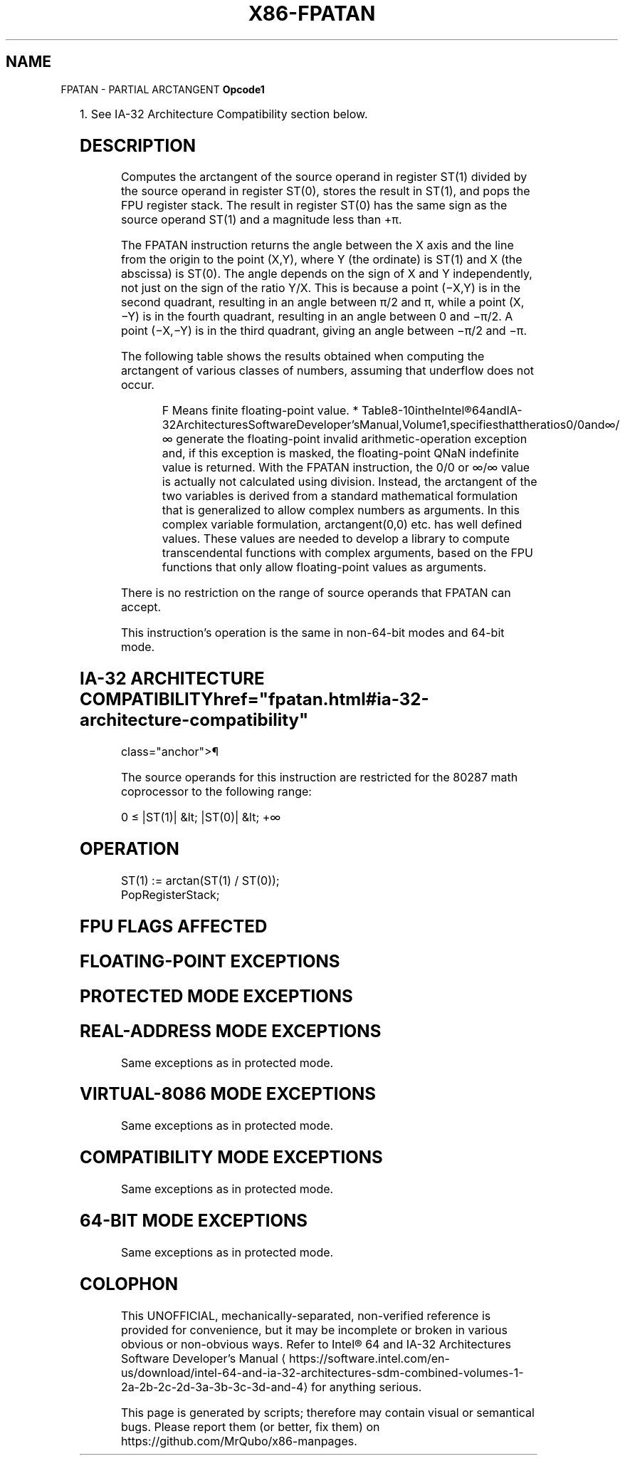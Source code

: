 '\" t
.nh
.TH "X86-FPATAN" "7" "December 2023" "Intel" "Intel x86-64 ISA Manual"
.SH NAME
FPATAN - PARTIAL ARCTANGENT
\fBOpcode1\fP

.TS
allbox;
l l l l l 
l l l l l .
\fB\fP	\fBInstruction\fP	\fB64-Bit Mode\fP	\fBCompat/Leg Mode\fP	\fBDescription\fP
D9 F3			Valid	T{
Replace ST(1) with arctan(ST(1)/ST(0)) and pop the register stack.
T}
.TE

.PP
1\&. See IA-32 Architecture Compatibility section below.

.SH DESCRIPTION
Computes the arctangent of the source operand in register ST(1) divided
by the source operand in register ST(0), stores the result in ST(1), and
pops the FPU register stack. The result in register ST(0) has the same
sign as the source operand ST(1) and a magnitude less than +π.

.PP
The FPATAN instruction returns the angle between the X axis and the line
from the origin to the point (X,Y), where Y (the ordinate) is ST(1) and
X (the abscissa) is ST(0). The angle depends on the sign of X and Y
independently, not just on the sign of the ratio Y/X. This is because a
point (−X,Y) is in the second quadrant, resulting in an angle between
π/2 and π, while a point (X,−Y) is in the fourth quadrant, resulting in
an angle between 0 and −π/2. A point (−X,−Y) is in the third quadrant,
giving an angle between −π/2 and −π.

.PP
The following table shows the results obtained when computing the
arctangent of various classes of numbers, assuming that underflow does
not occur.

.PP
.RS

.PP
F Means finite floating-point value. *
Table8-10intheIntel®64andIA-32ArchitecturesSoftwareDeveloper’sManual,Volume1,specifiesthattheratios0/0and∞/∞
generate the floating-point invalid arithmetic-operation exception
and, if this exception is masked, the floating-point QNaN indefinite
value is returned. With the FPATAN instruction, the 0/0 or ∞/∞ value
is actually not calculated using division. Instead, the arctangent of
the two variables is derived from a standard mathematical formulation
that is generalized to allow complex numbers as arguments. In this
complex variable formulation, arctangent(0,0) etc. has well defined
values. These values are needed to develop a library to compute
transcendental functions with complex arguments, based on the FPU
functions that only allow floating-point values as arguments.

.RE

.PP
There is no restriction on the range of source operands that FPATAN can
accept.

.PP
This instruction’s operation is the same in non-64-bit modes and 64-bit
mode.

.SH IA-32 ARCHITECTURE COMPATIBILITY  href="fpatan.html#ia-32-architecture-compatibility"
class="anchor">¶

.PP
The source operands for this instruction are restricted for the 80287
math coprocessor to the following range:

.PP
0 ≤ |ST(1)| &lt; |ST(0)| &lt; +∞

.SH OPERATION
.EX
ST(1) := arctan(ST(1) / ST(0));
PopRegisterStack;
.EE

.SH FPU FLAGS AFFECTED
.TS
allbox;
l l 
l l .
\fB\fP	\fB\fP
C1	T{
Set to 0 if stack underflow occurred.
T}
	T{
Set if result was rounded up; cleared otherwise.
T}
C0, C2, C3	Undefined.
.TE

.SH FLOATING-POINT EXCEPTIONS
.TS
allbox;
l l 
l l .
\fB\fP	\fB\fP
#IS	Stack underflow occurred.
#IA	T{
Source operand is an SNaN value or unsupported format.
T}
#D	T{
Source operand is a denormal value.
T}
#U	T{
Result is too small for destination format.
T}
#P	T{
Value cannot be represented exactly in destination format.
T}
.TE

.SH PROTECTED MODE EXCEPTIONS
.TS
allbox;
l l 
l l .
\fB\fP	\fB\fP
#NM	CR0.EM[bit 2] or CR0.TS[bit 3] = 1.
#MF	T{
If there is a pending x87 FPU exception.
T}
#UD	If the LOCK prefix is used.
.TE

.SH REAL-ADDRESS MODE EXCEPTIONS
Same exceptions as in protected mode.

.SH VIRTUAL-8086 MODE EXCEPTIONS
Same exceptions as in protected mode.

.SH COMPATIBILITY MODE EXCEPTIONS
Same exceptions as in protected mode.

.SH 64-BIT MODE EXCEPTIONS
Same exceptions as in protected mode.

.SH COLOPHON
This UNOFFICIAL, mechanically-separated, non-verified reference is
provided for convenience, but it may be
incomplete or
broken in various obvious or non-obvious ways.
Refer to Intel® 64 and IA-32 Architectures Software Developer’s
Manual
\[la]https://software.intel.com/en\-us/download/intel\-64\-and\-ia\-32\-architectures\-sdm\-combined\-volumes\-1\-2a\-2b\-2c\-2d\-3a\-3b\-3c\-3d\-and\-4\[ra]
for anything serious.

.br
This page is generated by scripts; therefore may contain visual or semantical bugs. Please report them (or better, fix them) on https://github.com/MrQubo/x86-manpages.
